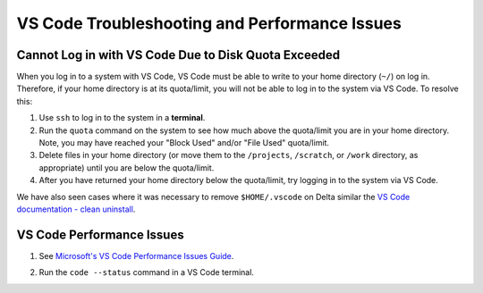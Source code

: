 .. _vscode-trouble:

VS Code Troubleshooting and Performance Issues
================================================

.. _vscode-access-quota:

Cannot Log in with VS Code Due to Disk Quota Exceeded
-------------------------------------------------------

When you log in to a system with VS Code, VS Code must be able to write to your home directory (``~/``) on log in. Therefore, if your home directory is at its quota/limit, you will not be able to log in to the system via VS Code. To resolve this:

#. Use ``ssh`` to log in to the system in a **terminal**. 

#. Run the ``quota`` command on the system to see how much above the quota/limit you are in your home directory. Note, you may have reached your "Block Used" and/or "File Used" quota/limit.

#. Delete files in your home directory (or move them to the ``/projects``, ``/scratch``, or ``/work`` directory, as appropriate) until you are below the quota/limit.

#. After you have returned your home directory below the quota/limit, try logging in to the system via VS Code.

We have also seen cases where it was necessary to remove ``$HOME/.vscode`` on Delta similar the `VS Code documentation - clean uninstall <https://code.visualstudio.com/docs/setup/uninstall#_clean-uninstall>`_.

VS Code Performance Issues
----------------------------

#. See `Microsoft's VS Code Performance Issues Guide <https://github.com/Microsoft/vscode/wiki/Performance-Issues>`_.

#. Run the ``code --status`` command in a VS Code terminal.

   ..  image:: images/vscode/01_code_status.png
       :alt: Using the code --status command with vscode.
       :width: 700
